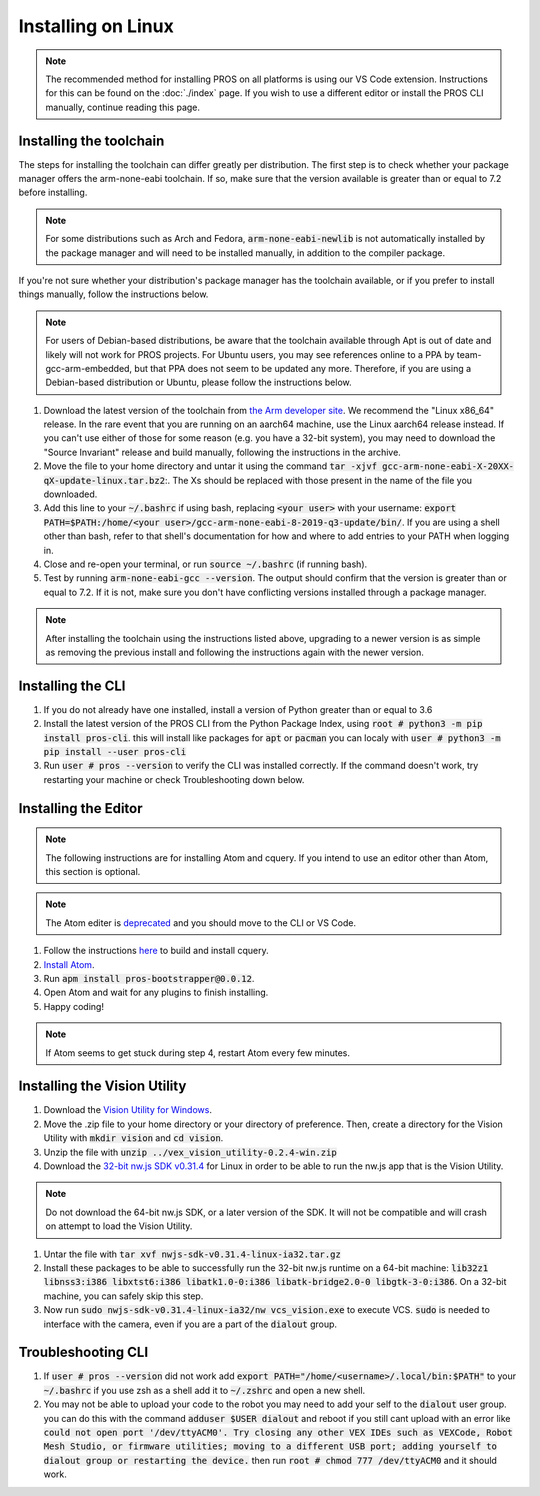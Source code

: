 ===================
Installing on Linux
===================

.. note::
    The recommended method for installing PROS on all platforms is using our VS
    Code extension. Instructions for this can be found on the :doc:`./index` page.
    If you wish to use a different editor or install the PROS CLI manually,
    continue reading this page.

Installing the toolchain
------------------------

The steps for installing the toolchain can differ greatly per distribution. The
first step is to check whether your package manager offers the arm-none-eabi
toolchain. If so, make sure that the version available is greater than or equal
to 7.2 before installing.

.. note::
    For some distributions such as Arch and Fedora, :code:`arm-none-eabi-newlib`
    is not automatically installed by the package manager and will need to be
    installed manually, in addition to the compiler package.

If you're not sure whether your distribution's package manager has the toolchain
available, or if you prefer to install things manually, follow the instructions
below.

.. note::
    For users of Debian-based distributions, be aware that the toolchain available
    through Apt is out of date and likely will not work for PROS projects. For
    Ubuntu users, you may see references online to a PPA by team-gcc-arm-embedded,
    but that PPA does not seem to be updated any more. Therefore, if you are
    using a Debian-based distribution or Ubuntu, please follow the instructions
    below.

1. Download the latest version of the toolchain from `the Arm developer site <https://developer.arm.com/tools-and-software/open-source-software/developer-tools/gnu-toolchain/gnu-rm/downloads>`_.
   We recommend the "Linux x86_64" release. In the rare event that you are
   running on an aarch64 machine, use the Linux aarch64 release instead. If you
   can't use either of those for some reason (e.g. you have a 32-bit system),
   you may need to download the "Source Invariant" release and build manually,
   following the instructions in the archive.
2. Move the file to your home directory and untar it using the command
   :code:`tar -xjvf gcc-arm-none-eabi-X-20XX-qX-update-linux.tar.bz2`:.
   The Xs should be replaced with those present in the name of the file
   you downloaded.
3. Add this line to your :code:`~/.bashrc` if using bash, replacing
   :code:`<your user>` with your username: :code:`export PATH=$PATH:/home/<your user>/gcc-arm-none-eabi-8-2019-q3-update/bin/`.
   If you are using a shell other than bash, refer to that shell's documentation
   for how and where to add entries to your PATH when logging in.
4. Close and re-open your terminal, or run :code:`source ~/.bashrc` (if running
   bash).
5. Test by running :code:`arm-none-eabi-gcc --version`. The output should confirm
   that the version is greater than or equal to 7.2. If it is not, make sure you
   don't have conflicting versions installed through a package manager.

.. note::
    After installing the toolchain using the instructions listed above, upgrading
    to a newer version is as simple as removing the previous install and following
    the instructions again with the newer version.

Installing the CLI
------------------

1. If you do not already have one installed, install a version of Python greater
   than or equal to 3.6
2. Install the latest version of the PROS CLI from the Python Package Index,
   using :code:`root # python3 -m pip install pros-cli`. this will install like packages for :code:`apt` or :code:`pacman`
   you can localy with :code:`user # python3 -m pip install --user pros-cli`
3. Run :code:`user # pros --version` to verify the CLI was installed correctly. If the
   command doesn't work, try restarting your machine or check Troubleshooting down below.

Installing the Editor
---------------------

.. note::
    The following instructions are for installing Atom and cquery. If you intend
    to use an editor other than Atom, this section is optional.

.. note::
    The Atom editer is `deprecated <https://github.blog/news-insights/product-news/sunsetting-atom/>`_ and you should move to the CLI or VS Code.

1. Follow the instructions `here <https://github.com/cquery-project/cquery/wiki/Building-cquery>`_
   to build and install cquery.
2. `Install Atom <https://atom.io>`_.
3. Run :code:`apm install pros-bootstrapper@0.0.12`.
4. Open Atom and wait for any plugins to finish installing.
5. Happy coding!

.. note::
    If Atom seems to get stuck during step 4, restart Atom every few minutes.

Installing the Vision Utility
-----------------------------

1. Download the `Vision Utility for Windows <https://github.com/purduesigbots/pros-cli/releases/download/3.1.3/vex_vision_utility-0.2.4-win.zip>`_.
2. Move the .zip file to your home directory or your directory of preference.
   Then, create a directory for the Vision Utility with :code:`mkdir vision`
   and :code:`cd vision`.
3. Unzip the file with :code:`unzip ../vex_vision_utility-0.2.4-win.zip`
4. Download the `32-bit nw.js SDK v0.31.4 <https://dl.nwjs.io/v0.31.4/nwjs-sdk-v0.31.4-linux-ia32.tar.gz>`_
   for Linux in order to be able to run the nw.js app that is the Vision Utility.

.. note::
    Do not download the 64-bit nw.js SDK, or a later version of the SDK. It will
    not be compatible and will crash on attempt to load the Vision Utility.

1. Untar the file with :code:`tar xvf nwjs-sdk-v0.31.4-linux-ia32.tar.gz`
2. Install these packages to be able to successfully run the 32-bit nw.js runtime
   on a 64-bit machine: :code:`lib32z1 libnss3:i386 libxtst6:i386 libatk1.0-0:i386 libatk-bridge2.0-0 libgtk-3-0:i386`.
   On a 32-bit machine, you can safely skip this step.
3. Now run :code:`sudo nwjs-sdk-v0.31.4-linux-ia32/nw vcs_vision.exe` to execute
   VCS. :code:`sudo` is needed to interface with the camera, even if you are a
   part of the :code:`dialout` group.

Troubleshooting CLI
---------------

1. If :code:`user # pros --version` did not work add :code:`export PATH="/home/<username>/.local/bin:$PATH"` to your :code:`~/.bashrc`
   if you use zsh as a shell add it to :code:`~/.zshrc` and open a new shell.
2. You may not be able to upload your code to the robot you may need to add your self to the :code:`dialout`
   user group. you can do this with the command :code:`adduser $USER dialout` and reboot
   if you still cant upload with an error like :code:`could not open port '/dev/ttyACM0'. Try closing any other VEX IDEs such as VEXCode, Robot Mesh Studio, or firmware utilities; moving to a different USB port; adding yourself to dialout group or restarting the device.` then run :code:`root # chmod 777 /dev/ttyACM0` and it should work.
